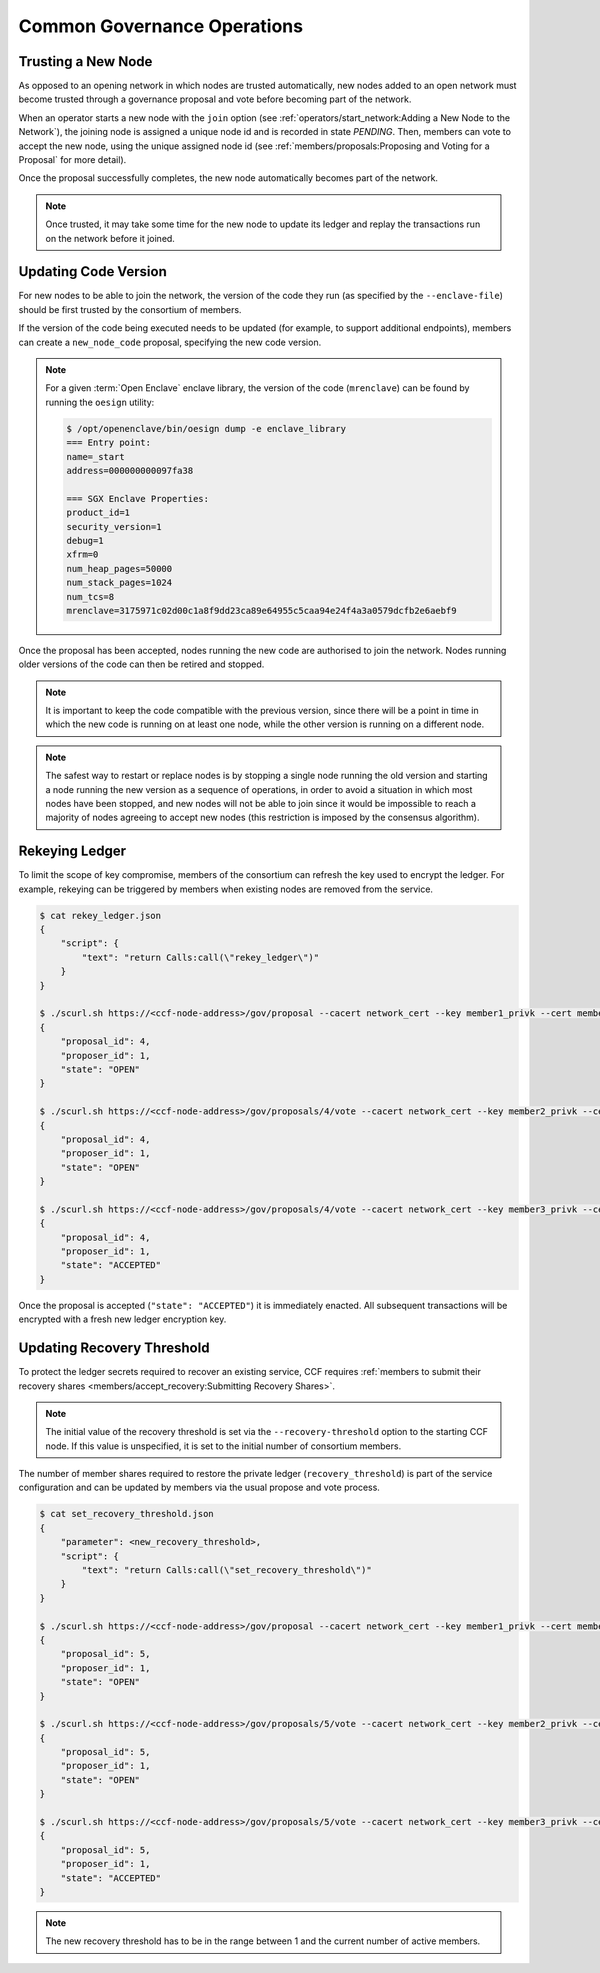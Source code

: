 Common Governance Operations
============================

Trusting a New Node
-------------------

As opposed to an opening network in which nodes are trusted automatically, new nodes added to an open network must become trusted through a governance proposal and vote before becoming part of the network.

When an operator starts a new node with the ``join`` option (see :ref:`operators/start_network:Adding a New Node to the Network`), the joining node is assigned a unique node id and is recorded in state `PENDING`. Then, members can vote to accept the new node, using the unique assigned node id (see :ref:`members/proposals:Proposing and Voting for a Proposal` for more detail).

Once the proposal successfully completes, the new node automatically becomes part of the network.

.. note:: Once trusted, it may take some time for the new node to update its ledger and replay the transactions run on the network before it joined.

Updating Code Version
---------------------

For new nodes to be able to join the network, the version of the code they run (as specified by the ``--enclave-file``) should be first trusted by the consortium of members.

If the version of the code being executed needs to be updated (for example, to support additional endpoints), members can create a ``new_node_code`` proposal, specifying the new code version.

.. note:: For a given :term:`Open Enclave` enclave library, the version of the code (``mrenclave``) can be found by running the ``oesign`` utility:

    .. code-block:: bash

        $ /opt/openenclave/bin/oesign dump -e enclave_library
        === Entry point:
        name=_start
        address=000000000097fa38

        === SGX Enclave Properties:
        product_id=1
        security_version=1
        debug=1
        xfrm=0
        num_heap_pages=50000
        num_stack_pages=1024
        num_tcs=8
        mrenclave=3175971c02d00c1a8f9dd23ca89e64955c5caa94e24f4a3a0579dcfb2e6aebf9

Once the proposal has been accepted, nodes running the new code are authorised to join the network. Nodes running older versions of the code can then be retired and stopped.

.. note:: It is important to keep the code compatible with the previous version, since there will be a point in time in which the new code is running on at least one node, while the other version is running on a different node.

.. note:: The safest way to restart or replace nodes is by stopping a single node running the old version and starting a node running the new version as a sequence of operations, in order to avoid a situation in which most nodes have been stopped, and new nodes will not be able to join since it would be impossible to reach a majority of nodes agreeing to accept new nodes (this restriction is imposed by the consensus algorithm).


Rekeying Ledger
---------------

To limit the scope of key compromise, members of the consortium can refresh the key used to encrypt the ledger. For example, rekeying can be triggered by members when existing nodes are removed from the service.

.. code-block:: bash

    $ cat rekey_ledger.json
    {
        "script": {
            "text": "return Calls:call(\"rekey_ledger\")"
        }
    }

    $ ./scurl.sh https://<ccf-node-address>/gov/proposal --cacert network_cert --key member1_privk --cert member1_cert --data-binary @rekey_ledger.json -H "content-type: application/json"
    {
        "proposal_id": 4,
        "proposer_id": 1,
        "state": "OPEN"
    }

    $ ./scurl.sh https://<ccf-node-address>/gov/proposals/4/vote --cacert network_cert --key member2_privk --cert member2_cert --data-binary @vote_accept_1.json -H "content-type: application/json"
    {
        "proposal_id": 4,
        "proposer_id": 1,
        "state": "OPEN"
    }

    $ ./scurl.sh https://<ccf-node-address>/gov/proposals/4/vote --cacert network_cert --key member3_privk --cert member3_cert --data-binary @vote_accept_1.json -H "content-type: application/json"
    {
        "proposal_id": 4,
        "proposer_id": 1,
        "state": "ACCEPTED"
    }

Once the proposal is accepted (``"state": "ACCEPTED"``) it is immediately enacted. All subsequent transactions will be encrypted with a fresh new ledger encryption key.

Updating Recovery Threshold
---------------------------

To protect the ledger secrets required to recover an existing service, CCF requires :ref:`members to submit their recovery shares <members/accept_recovery:Submitting Recovery Shares>`.

.. note:: The initial value of the recovery threshold is set via the ``--recovery-threshold`` option to the starting CCF node. If this value is unspecified, it is set to the initial number of consortium members.

The number of member shares required to restore the private ledger (``recovery_threshold``) is part of the service configuration and can be updated by members via the usual propose and vote process.

.. code-block:: bash

    $ cat set_recovery_threshold.json
    {
        "parameter": <new_recovery_threshold>,
        "script": {
            "text": "return Calls:call(\"set_recovery_threshold\")"
        }
    }

    $ ./scurl.sh https://<ccf-node-address>/gov/proposal --cacert network_cert --key member1_privk --cert member1_cert --data-binary @set_recovery_threshold.json -H "content-type: application/json"
    {
        "proposal_id": 5,
        "proposer_id": 1,
        "state": "OPEN"
    }

    $ ./scurl.sh https://<ccf-node-address>/gov/proposals/5/vote --cacert network_cert --key member2_privk --cert member2_cert --data-binary @vote_accept_1.json -H "content-type: application/json"
    {
        "proposal_id": 5,
        "proposer_id": 1,
        "state": "OPEN"
    }

    $ ./scurl.sh https://<ccf-node-address>/gov/proposals/5/vote --cacert network_cert --key member3_privk --cert member3_cert --data-binary @vote_accept_1.json -H "content-type: application/json"
    {
        "proposal_id": 5,
        "proposer_id": 1,
        "state": "ACCEPTED"
    }

.. note:: The new recovery threshold has to be in the range between 1 and the current number of active members.